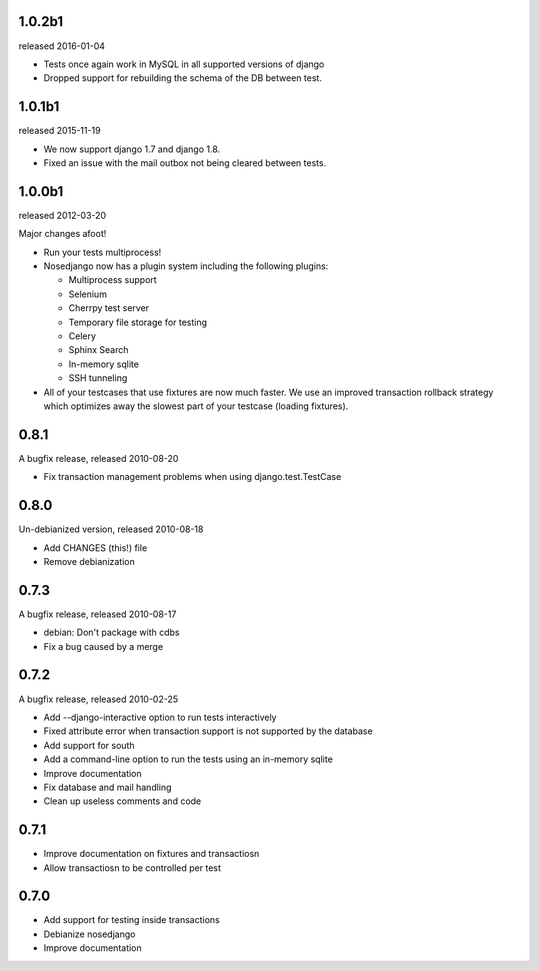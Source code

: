 1.0.2b1
-------

released 2016-01-04

* Tests once again work in MySQL in all supported versions of django
* Dropped support for rebuilding the schema of the DB between test.

1.0.1b1
-------

released 2015-11-19

* We now support django 1.7 and django 1.8.
* Fixed an issue with the mail outbox not being cleared between tests.

1.0.0b1
-------

released 2012-03-20

Major changes afoot!

* Run your tests multiprocess!
* Nosedjango now has a plugin system including the following plugins:

  * Multiprocess support
  * Selenium
  * Cherrpy test server
  * Temporary file storage for testing
  * Celery
  * Sphinx Search
  * In-memory sqlite
  * SSH tunneling

* All of your testcases that use fixtures are now much faster.
  We use an improved transaction rollback strategy which optimizes away the
  slowest part of your testcase (loading fixtures).

0.8.1
-----

A bugfix release, released 2010-08-20

* Fix transaction management problems when using django.test.TestCase

0.8.0
-----

Un-debianized version, released 2010-08-18

* Add CHANGES (this!) file
* Remove debianization

0.7.3
-----

A bugfix release, released 2010-08-17

* debian: Don't package with cdbs
* Fix a bug caused by a merge

0.7.2
-----

A bugfix release, released 2010-02-25

* Add --django-interactive option to run tests interactively
* Fixed attribute error when transaction support is not supported by
  the database
* Add support for south
* Add a command-line option to run the tests using an in-memory sqlite
* Improve documentation
* Fix database and mail handling
* Clean up useless comments and code

0.7.1
-----

* Improve documentation on fixtures and transactiosn
* Allow transactiosn to be controlled per test

0.7.0
-----

* Add support for testing inside transactions
* Debianize nosedjango
* Improve documentation

